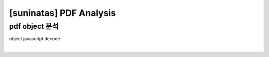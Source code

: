 =====================================================================
[suninatas] PDF Analysis
=====================================================================

pdf object 분석
=====================================================================

object javascript decode

|
